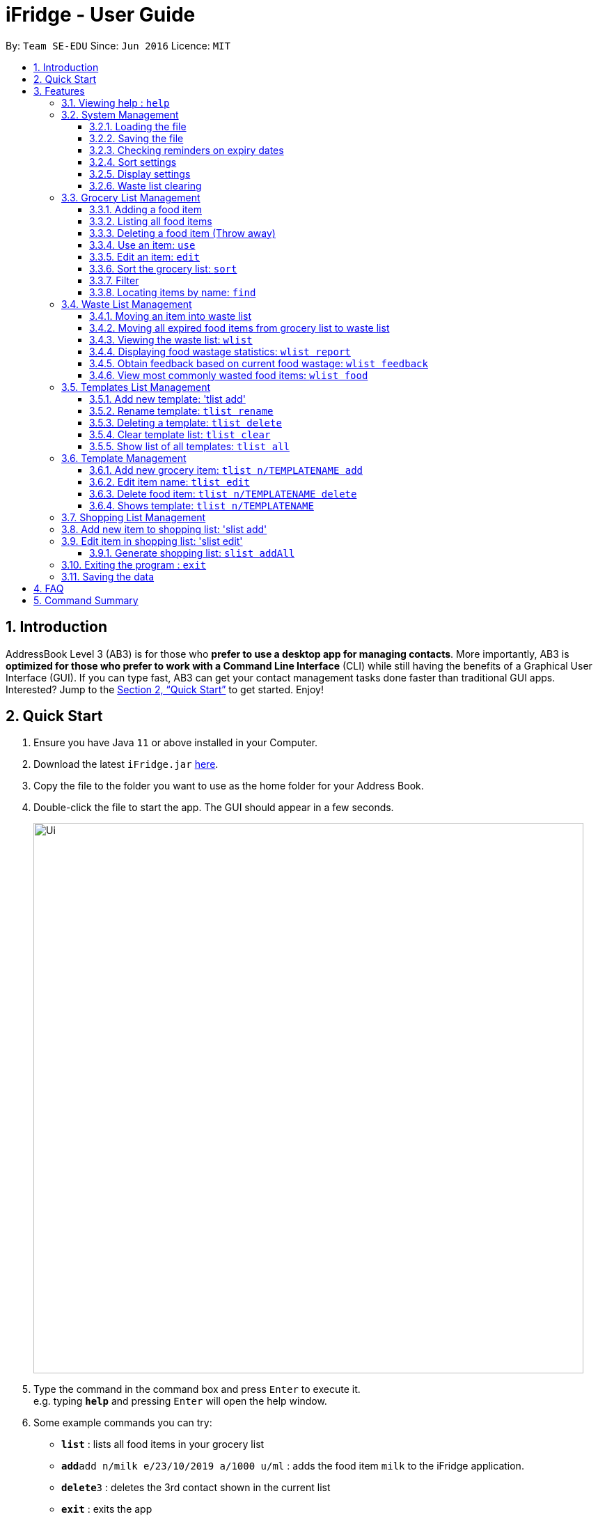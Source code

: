 = iFridge - User Guide
:site-section: UserGuide
:toc:
:toc-title:
:toc-placement: preamble
:toclevels: 4
:sectnums:
:imagesDir: images
:stylesDir: stylesheets
:xrefstyle: full
:experimental:
ifdef::env-github[]
:tip-caption: :bulb:
:note-caption: :information_source:
endif::[]
:repoURL: https://github.com/se-edu/addressbook-level3

By: `Team SE-EDU`      Since: `Jun 2016`      Licence: `MIT`

== Introduction

AddressBook Level 3 (AB3) is for those who *prefer to use a desktop app for managing contacts*. More importantly, AB3 is *optimized for those who prefer to work with a Command Line Interface* (CLI) while still having the benefits of a Graphical User Interface (GUI). If you can type fast, AB3 can get your contact management tasks done faster than traditional GUI apps. Interested? Jump to the <<Quick Start>> to get started. Enjoy!

== Quick Start

.  Ensure you have Java `11` or above installed in your Computer.
.  Download the latest `iFridge.jar` link:{repoURL}/releases[here].
.  Copy the file to the folder you want to use as the home folder for your Address Book.
.  Double-click the file to start the app. The GUI should appear in a few seconds.
+
image::Ui.png[width="790"]
+
.  Type the command in the command box and press kbd:[Enter] to execute it. +
e.g. typing *`help`* and pressing kbd:[Enter] will open the help window.
.  Some example commands you can try:

* *`list`* : lists all food items in your grocery list
* **`add`**`add n/milk e/23/10/2019 a/1000 u/ml` : adds the food item `milk` to the iFridge application.
* **`delete`**`3` : deletes the 3rd contact shown in the current list
* *`exit`* : exits the app

.  Refer to <<Features>> for details of each command.

[[Features]]
== Features

====
*Command Format*

* Words in `UPPER_CASE` are the parameters to be supplied by the user e.g. in `add n/ITEM_NAME`, `ITEM_NAME` is a parameter which can be used as `add n/apple`.
* Items in square brackets are optional e.g `n/NAME [t/TAG]` can be used as `n/apple t/fruit` or as `n/apple`.
* Items with … after them can be used multiple times including zero times e.g. `[t/TAG]…` can be used as ` ` (i.e. 0 times), `t/fruit`, `t/fruit t/healthy` etc.
* Parameters can be in any order e.g. if the command specifies `n/ITEM_NAME e/EXPIRY_DATE`, `e/EXPIRY_DATE n/ITEM_NAME` is also acceptable.
====

=== Viewing help : `help`

Format: `help`

=== System Management

==== Loading the file
Upon launching the app, existing lists will be automatically loaded into their respective lists.

==== Saving the file
Upon exiting the app, updated lists will be automatically saved.

==== Checking reminders on expiry dates
Display list with all food expiring within n days.
`rem n/NUMBER_OF_DAYS`

Change default number of days which food is expiring in, to be displayed at the start of the app every time the app is launched.
`remDefault n/NUMBER_OF_DAYS`

Examples:

* `rem n/3`
* `remDefault n/3`

Upon launching the app, list of food expiring within (default; 3 days if not yet specified) is displayed.

==== Sort settings
Supports sorting of list displayed by alphabetical order first, or expiry date first.

`sort by/TYPE` - displays list with the specified sorting method first.
`sortDefault by/TYPE` - change default sorting method when list method is called every time the app is launched.

Examples:

* `sort by/alphabetical`
* `sortDefault by/expiry`

For food with the same name, it will be automatically sorted by their expiry dates.
For food with the same expiry dates, it will be automatically sorted by their alphabetical order.
For same name *and* same expiry dates, it will be displayed based on the order they are added into the grocery list.

==== Display settings
`display merged` - display grocery list of food objects, where food objects with the same name and expiry dates are merged.

==== Waste list clearing
Clearing of waste list is done automatically at the start of every month.

=== Grocery List Management

==== Adding a food item

Adds a food item to the grocery list
Format: `add n/ITEM_NAME e/EXPIRY_DATE a/AMOUNT [t/TAG]`

****
* `e/EXPIRY_DATE` must follow the format `ddMMyyyy`
* `a/AMOUNT` must be have both magnitude and unit, not separated by space. e.g. `a/500g`, `a/2kg`
****

==== Listing all food items

Shows a list of food items in the grocery list. +
Format: `list`

==== Deleting a food item (Throw away)

Deletes the specified food item from the grocery list when it is done being used.
If the amount of the food item left > 0, the item will be moved to the waste list. +
Format: `delete INDEX`

==== Use an item: `use`

Reduces the amount left of the item by the specified amount. +
Format: `use INDEX a/AMOUNT`

****
* The system only recognises metric units. e.g. kilogram, liter. The system does not support unrecognised units such as tablespoon (not precise), and pint (not a metric unit).
* Metric units with different metric prefixes is allowed. e.g. gram, milliliter.
****

Examples:

* `use 2 a/300g` +
Reduces the amount of 2nd item by 300 grams.
* `use 3 a/5L` +
Reduces the amount of 3rd item by 5 liters.

==== Edit an item: `edit`

Edits an existing item in the grocery list. +
Format: `edit INDEX [n/ITEM_NAME] [e/EXPIRY_DATE] [t/TAG]`

****
* Edits an item at the specified `INDEX`. The index refers to the number shown in the displayed list. The index *must be a positive integer* 1, 2, 3, ...
* At least one of the optional field must be provided.
* Amount cannot be edited, but can only be modified through `use`.
* Existing values will be updated to input values.
* When editing tags, the existing tags of the item will be removed. i.e. adding of tags is not cumulative.
* You can remove all the item's tags by typing `t/` without specifying any tags after it.
****

Examples:

* `edit 1 n/Fuji apple t/healthy` +
Edits the name and tag of the 1st item to be `Fuji apple` and `healthy` respectively.
* `edit 2 n/Olive oil t/` +
Edits the name of the 2nd item to `Olive oil` and clears all existing tags.

==== Sort the grocery list: `sort`

Sorts the grocery list based on the type of sorting. +
Format: `sort by/TYPE`

The type of sorting is as follows:
****
* alphabetical: Sort the grocery list in alphabetical order
* expiry date: Sort the grocery list based on the expiry date
****

Examples:

* `sort by/alphabetical`
* `sort by/expiry`

==== Filter

Returns a list of food items that matches the specified tag. +
Format: `filter t/TAG`

==== Locating items by name: `find`

Finds items whose names contain any of the given keywords. +
Format: `find KEYWORD [MORE_KEYWORDS]`

****
* The search is case insensitive. e.g `apple` will match `Apple`
* The order of the keywords does not matter. e.g. `apple milk` will match `milk apple`
* Only the item name is searched.
* Only full words will be matched e.g. `appl` will not match `apple`
* Persons matching at least one keyword will be returned (i.e. `OR` search). e.g. `apple milk` will return `Apple juice`, `Mango milk`
****

Examples:

* `find apple` +
Returns `Fuji apple` and `Apple loaf cake`
* `find milo doughnut roasted` +
Returns any person having names `milo`, `doughnut`, or `roasted`

=== Waste List Management

==== Moving an item into waste list

When you delete an item from your grocery list using `delete`, the item will automatically be
moved into the waste list if it has not been fully used (the amount of food remaining > 0).

==== Moving all expired food items from grocery list to waste list

By default, every time the application is launched, Food Orchestra helps you check which items
are expired and automatically moves them into the waste list.

==== Viewing the waste list: `wlist`

Shows a list of the food items which have been wasted +
Format: `wlist [m/MONTH_OF_YEAR]` +
****
* If a particular month is specified, the food waste of the particular month will be displayed.
Otherwise, the food waste of the current month is displayed.
* The `MONTH_OF_YEAR` should be in the format `mmyyyy`, e.g. `032018` indicates March of 2018.
****

Examples:

* `wlist`
* `wlist m/022019`

==== Displaying food wastage statistics: `wlist report`

Shows a charted report detailing your food wastage statistics across a time frame.
Format: `wlist report [sd/START_DATE] [ed/END_DATE]`

****
* The report will display 3 charts: kg, litres and units of food wasted per month across the
time frame.
* If both the start date and the end date are not specified, the default will be for the time
frame of 1 year, from 1 year before to the current time.
* If only the starting date is specified, the report will show the statistics from start date
to the year following the start_date or the current time, whichever is earlier.
* If only the end date is specified, the report will show the statistics from the year before the
end date to the end date.
* If you wish to specify both the start and end dates, please ensure that they are at least one
month apart.
****

Examples:

* `wlist report sd/3 Mar 2019`
* `wlist report sd/3 Mar 2019 ed/4 Oct 2019`

The allowable date formats can be found in the Natty library documentation.

==== Obtain feedback based on current food wastage: `wlist feedback`

Format: `wlist feedback`
****
Shows the current month’s wastage statistics:

* How many kg, litres, and units wasted so far
* Predicted wastage for the month
* Feedback on how user is managing food waste compared to the average food waste management across the past year
****

==== View most commonly wasted food items: `wlist food`

Format: `wlist food`

Generates a word cloud based on user's most commonly wasted food.

=== Templates List Management

==== Add new template: 'tlist add'

Adds a new template into template list. +
Format: 'tlist add n/TEMPLATENAME'

Examples:

* `tlist add n/Weekly Necessities`
* `tlist add n/Birthday Party Prep`
* `tlist add n/Cake-Making`

==== Rename template: `tlist rename`

Updates name of specified template in template list. +
Format: `tlist rename INDEX n/TEMPLATENAME`

****
* Edits the template at the specified `INDEX`. The index refers to the index number shown in the displayed template list. The index *must be a positive integer* 1, 2, 3, ...
****

Examples:

* `tlist rename 1 n/Daily Necessities`
Edits the name of the 1st template in the template list to `Daily Necessities`

==== Deleting a template: `tlist delete`

Deletes a specified template from the template list. +
Format: `tlist delete INDEX`

****
* Deletes the template at the specified `INDEX`. The index refers to the index number shown in the displayed template list. The index *must be a positive integer* 1, 2, 3, ...
****

Examples:

* `tlist delete 1`
Deletes the 1st template in the template list

==== Clear template list: `tlist clear`

Clears all template entries from the template list. +
Format: `tlist clear`

==== Show list of all templates: `tlist all`

Shows all entries in the template list +
Format: `tlist all`


=== Template Management

==== Add new grocery item: `tlist n/TEMPLATENAME add`

Adds an item into a specified template.+
Format: `tlist n/TEMPLATENAME add f/FOODITEM a/AMOUNT`

****
* Adds item into the template under the specified `TEMPLATENAME` as shown in the displayed template list.
****

Examples:

* `tlist n/Weekly Necessities add n/Milk a/1l`
* `tlist n/Weekly Necessities add n/Eggs a/12`

==== Edit item name: `tlist edit`

Edits a specified item in the specified template `TEMPLATENAME`. +
Format: `tlist n/TEMPLATENAME edit INDEX [f/FOODITEM] [a/AMOUNT]`

****
* Edits the food item at the specified `INDEX`. The index refers to the index number shown in the displayed template. The index *must be a positive integer* 1, 2, 3, ...
* At least one of the optional fields must be provided.
* Existing values will be updated to the input values.
* Units in the amount field must match that of the item specified
****

Examples:

* `tlist n/Weekly Necessities edit 1 f/Low-Fat Milk`
Edits the name of the first food item in the template `Weekly Necessities` to  `Low-Fat Milk`
* `tlist n/Weekly Necessities edit 1 a/2l`
Edits the amount of the first food item in the template `Weekly Necessities` to 2 litres.

==== Delete food item: `tlist n/TEMPLATENAME delete`

Deletes the specified item from the specified template. +
Format: `tlist n/TEMPLATENAME delete INDEX`

****
* Deletes the food item at the specified `INDEX`. The index refers to the index number shown in the displayed template. The index *must be a positive integer* 1, 2, 3, ...
****

Examples:

* `tlist n/Weekly Necessities delete 1`
Deletes the first food item in the template `Weekly Necessities`

==== Shows template: `tlist n/TEMPLATENAME`

Shows all entries in the specified template. +
Format: `tlist n/TEMPLATENAME`

Examples:

* `tlist n/Weekly Necessities`
Shows all entries in the `Weekly Necessities` templa


=== Shopping List Management

=== Add new item to shopping list: 'slist add'

Adds a new item to the shopping list. +
Format: 'slist add f/FOOD_ITEM a/AMOUNT'

Examples:

* `slist add n/apple a/2`
* `slist add n/milk a/1l`
* `slist add n/banana a/3`

=== Edit item in shopping list: 'slist edit'

Edits the name of a specified item in a shopping list. +
Format: 'slist edit INDEX [f/FOODNAME] [a/AMOUNT]'

****
* Edits the food item at the specified `INDEX`. The index refers to the index number shown in the shopping list. The index *must be a positive integer* 1, 2, 3, ...
* At least one of the optional fields must be provided.
* Existing values will be updated to the input values.
* Units in the amount field must match that of the item specified

Examples:
* `slist edit 3 f/pomegranate`
Edits the name of the third food item in the shopping list to  `pomegranate`
* `slist edit 2 a/2l`
Edits the amount of the second food item in the shopping list to 2 litres.

=== Delete item in shopping list: 'slist delete'

Delete specified item from shopping list. +
Format: 'slist delete INDEX'

****
* Deletes the food item at the specified `INDEX`. The index refers to the index number shown in the shopping list. The index *must be a positive integer* 1, 2, 3, ...
****

Examples:

* `slist delete 1`
Deletes the first food item in the shopping list.

=== Show shopping list: 'slist'

Lists out all items in the shopping list with bought items first
Format: `slist`

Examples:

* `slist`
Shows all entries in the shopping list.

=== Mark item as ‘bought’: 'slist bought'

Marks an item as bought and assigns the expiry date and amount to that item
There is flexibility in the amount of items that are bought. You can indicate more or less number of items bought than the number indicated in the shopping list.
Format: `slist bought INDEX e/EXPIRYDATE a/AMOUNT`

Examples:

* `slist bought 1 e/3 Dec 2019 a/3`
Marks the item at index 1 as bought and sets its expiry date as 3rd December, 2019 and amount as 3.
* `slist bought 2 e/3 Nov 2019 a/2l`
Marks the item at index 2 as bought and sets its expiry date as 3rd November, 2019 and amount as 2 litres.

=== Add bought items: 'slist merge bought'

Adds all items marked as ‘bought’ to the grocery list.
Format: `slist merge bought`

****
* Adds all the items marked as bought in shopping list into the grocery list.
* If the item with same expiry date is already present in the shopping list, just add the amount to the amount already present in the grocery list.
* `slist merge bought`
Merges all the items in shopping list marked as bought into the grocery list.

==== Generate shopping list: `slist addAll`

Generates a shopping list from all missing grocery items in the template.
Format: `slist addAll [l/TEMPLATENAME] ...`

****
* At least one template name must be provided.
* In the case of multiple template lists, the amount of duplicate items will be summed up.
* In the case of the shopping list already containing food items, the amount of duplicate items will be summed up.
****

Examples:
* `slist addAll l/Weekly Necessities l/Birthday Cake`
All entries from the templates `Weekly Necessities` and `Birthday Cake` will be added into the shopping list.

=== Exiting the program : `exit`

Exits the program. +
Format: `exit`

=== Saving the data

iFridge data are saved in the hard disk automatically after any command that changes the data. +
There is no need to save manually.


== FAQ

*Q*: How do I transfer my data to another Computer? +
*A*: Install the app in the other computer and overwrite the empty data file it creates with the file that contains the data of your previous Address Book folder.

== Command Summary

* *Add* `slist add f/FOOD_ITEM a/AMOUNT`
* *Delete* : `slist delete INDEX`
* *Edit* : `slist edit INDEX [f/FOOD_ITEM] [a/AMOUNT]`
* *Merge* : `slist merge bought`
* *Bought* : `slist bought INDEX [e/EXPIRY_DATE] [a/AMOUNT]`
